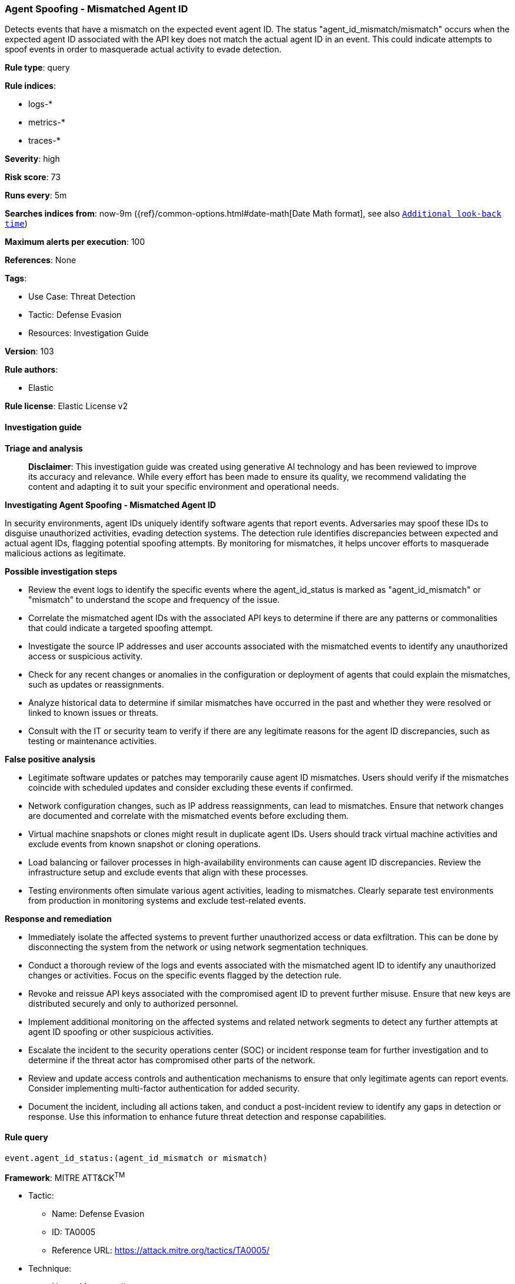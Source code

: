[[prebuilt-rule-8-14-21-agent-spoofing-mismatched-agent-id]]
=== Agent Spoofing - Mismatched Agent ID

Detects events that have a mismatch on the expected event agent ID. The status "agent_id_mismatch/mismatch" occurs when the expected agent ID associated with the API key does not match the actual agent ID in an event. This could indicate attempts to spoof events in order to masquerade actual activity to evade detection.

*Rule type*: query

*Rule indices*: 

* logs-*
* metrics-*
* traces-*

*Severity*: high

*Risk score*: 73

*Runs every*: 5m

*Searches indices from*: now-9m ({ref}/common-options.html#date-math[Date Math format], see also <<rule-schedule, `Additional look-back time`>>)

*Maximum alerts per execution*: 100

*References*: None

*Tags*: 

* Use Case: Threat Detection
* Tactic: Defense Evasion
* Resources: Investigation Guide

*Version*: 103

*Rule authors*: 

* Elastic

*Rule license*: Elastic License v2


==== Investigation guide



*Triage and analysis*


> **Disclaimer**:
> This investigation guide was created using generative AI technology and has been reviewed to improve its accuracy and relevance. While every effort has been made to ensure its quality, we recommend validating the content and adapting it to suit your specific environment and operational needs.


*Investigating Agent Spoofing - Mismatched Agent ID*


In security environments, agent IDs uniquely identify software agents that report events. Adversaries may spoof these IDs to disguise unauthorized activities, evading detection systems. The detection rule identifies discrepancies between expected and actual agent IDs, flagging potential spoofing attempts. By monitoring for mismatches, it helps uncover efforts to masquerade malicious actions as legitimate.


*Possible investigation steps*


- Review the event logs to identify the specific events where the agent_id_status is marked as "agent_id_mismatch" or "mismatch" to understand the scope and frequency of the issue.
- Correlate the mismatched agent IDs with the associated API keys to determine if there are any patterns or commonalities that could indicate a targeted spoofing attempt.
- Investigate the source IP addresses and user accounts associated with the mismatched events to identify any unauthorized access or suspicious activity.
- Check for any recent changes or anomalies in the configuration or deployment of agents that could explain the mismatches, such as updates or reassignments.
- Analyze historical data to determine if similar mismatches have occurred in the past and whether they were resolved or linked to known issues or threats.
- Consult with the IT or security team to verify if there are any legitimate reasons for the agent ID discrepancies, such as testing or maintenance activities.


*False positive analysis*


- Legitimate software updates or patches may temporarily cause agent ID mismatches. Users should verify if the mismatches coincide with scheduled updates and consider excluding these events if confirmed.
- Network configuration changes, such as IP address reassignments, can lead to mismatches. Ensure that network changes are documented and correlate with the mismatched events before excluding them.
- Virtual machine snapshots or clones might result in duplicate agent IDs. Users should track virtual machine activities and exclude events from known snapshot or cloning operations.
- Load balancing or failover processes in high-availability environments can cause agent ID discrepancies. Review the infrastructure setup and exclude events that align with these processes.
- Testing environments often simulate various agent activities, leading to mismatches. Clearly separate test environments from production in monitoring systems and exclude test-related events.


*Response and remediation*


- Immediately isolate the affected systems to prevent further unauthorized access or data exfiltration. This can be done by disconnecting the system from the network or using network segmentation techniques.
- Conduct a thorough review of the logs and events associated with the mismatched agent ID to identify any unauthorized changes or activities. Focus on the specific events flagged by the detection rule.
- Revoke and reissue API keys associated with the compromised agent ID to prevent further misuse. Ensure that new keys are distributed securely and only to authorized personnel.
- Implement additional monitoring on the affected systems and related network segments to detect any further attempts at agent ID spoofing or other suspicious activities.
- Escalate the incident to the security operations center (SOC) or incident response team for further investigation and to determine if the threat actor has compromised other parts of the network.
- Review and update access controls and authentication mechanisms to ensure that only legitimate agents can report events. Consider implementing multi-factor authentication for added security.
- Document the incident, including all actions taken, and conduct a post-incident review to identify any gaps in detection or response. Use this information to enhance future threat detection and response capabilities.

==== Rule query


[source, js]
----------------------------------
event.agent_id_status:(agent_id_mismatch or mismatch)

----------------------------------

*Framework*: MITRE ATT&CK^TM^

* Tactic:
** Name: Defense Evasion
** ID: TA0005
** Reference URL: https://attack.mitre.org/tactics/TA0005/
* Technique:
** Name: Masquerading
** ID: T1036
** Reference URL: https://attack.mitre.org/techniques/T1036/
